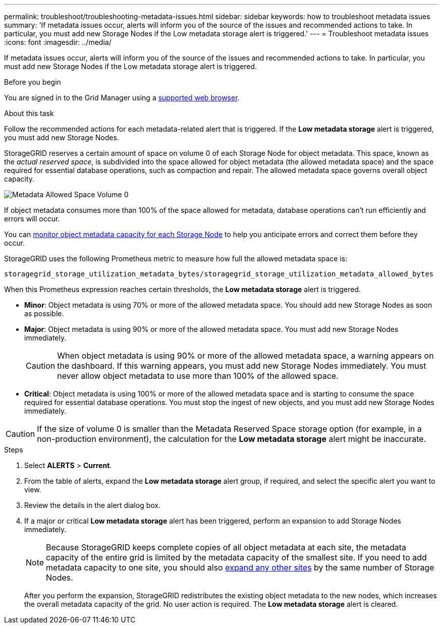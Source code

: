 ---
permalink: troubleshoot/troubleshooting-metadata-issues.html
sidebar: sidebar
keywords: how to troubleshoot metadata issues
summary: 'If metadata issues occur, alerts will inform you of the source of the issues and recommended actions to take. In particular, you must add new Storage Nodes if the Low metadata storage alert is triggered.'
---
= Troubleshoot metadata issues
:icons: font
:imagesdir: ../media/

[.lead]
If metadata issues occur, alerts will inform you of the source of the issues and recommended actions to take. In particular, you must add new Storage Nodes if the Low metadata storage alert is triggered.

.Before you begin
You are signed in to the Grid Manager using a link:../admin/web-browser-requirements.html[supported web browser].

.About this task
Follow the recommended actions for each metadata-related alert that is triggered. If the *Low metadata storage* alert is triggered, you must add new Storage Nodes.

StorageGRID reserves a certain amount of space on volume 0 of each Storage Node for object metadata. This space, known as the _actual reserved space_, is subdivided into the space allowed for object metadata (the allowed metadata space) and the space required for essential database operations, such as compaction and repair. The allowed metadata space governs overall object capacity.

image::../media/metadata_allowed_space_volume_0.png["Metadata Allowed Space Volume 0"]

If object metadata consumes more than 100% of the space allowed for metadata, database operations can't run efficiently and errors will occur.

You can link:../monitor/monitoring-storage-capacity.html#monitor-object-metadata-capacity-for-each-storage-node[monitor object metadata capacity for each Storage Node] to help you anticipate errors and correct them before they occur.

StorageGRID uses the following Prometheus metric to measure how full the allowed metadata space is:

----
storagegrid_storage_utilization_metadata_bytes/storagegrid_storage_utilization_metadata_allowed_bytes
----

When this Prometheus expression reaches certain thresholds, the *Low metadata storage* alert is triggered.

* *Minor*: Object metadata is using 70% or more of the allowed metadata space. You should add new Storage Nodes as soon as possible.
* *Major*: Object metadata is using 90% or more of the allowed metadata space. You must add new Storage Nodes immediately.
+
CAUTION: When object metadata is using 90% or more of the allowed metadata space, a warning appears on the dashboard. If this warning appears, you must add new Storage Nodes immediately. You must never allow object metadata to use more than 100% of the allowed space.

* *Critical*: Object metadata is using 100% or more of the allowed metadata space and is starting to consume the space required for essential database operations. You must stop the ingest of new objects, and you must add new Storage Nodes immediately.

CAUTION: If the size of volume 0 is smaller than the Metadata Reserved Space storage option (for example, in a non-production environment), the calculation for the *Low metadata storage* alert might be inaccurate.

.Steps
. Select *ALERTS* > *Current*.
. From the table of alerts, expand the *Low metadata storage* alert group, if required, and select the specific alert you want to view.
. Review the details in the alert dialog box.
. If a major or critical *Low metadata storage* alert has been triggered, perform an expansion to add Storage Nodes immediately.
+
NOTE: Because StorageGRID keeps complete copies of all object metadata at each site, the metadata capacity of the entire grid is limited by the metadata capacity of the smallest site. If you need to add metadata capacity to one site, you should also link:../expand/adding-grid-nodes-to-existing-site-or-adding-new-site.html[expand any other sites] by the same number of Storage Nodes.
+
After you perform the expansion, StorageGRID redistributes the existing object metadata to the new nodes, which increases the overall metadata capacity of the grid. No user action is required. The *Low metadata storage* alert is cleared.